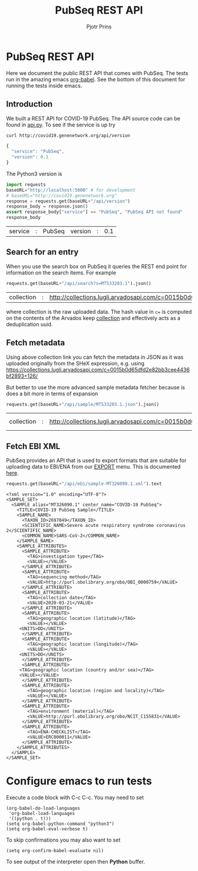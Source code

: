 # C-c C-e h h   publish
# C-c !         insert date (use . for active agenda, C-u C-c ! for date+time, C-u C-c . for time)
# C-c C-t       task rotate
# RSS_IMAGE_URL: http://xxxx.xxxx.free.fr/rss_icon.png

#+TITLE: PubSeq REST API
#+AUTHOR: Pjotr Prins
#+HTML_LINK_HOME: http://covid19.genenetwork.org/apidoc
# OPTIONS: section-numbers: nil, with-drawers: t

#+HTML_HEAD: <link rel="Blog stylesheet" type="text/css" href="blog.css" />

* PubSeq REST API

Here we document the public REST API that comes with PubSeq. The tests
run in the amazing emacs [[https://orgmode.org/worg/org-contrib/babel/languages/ob-doc-python.html][org-babel]].  See the bottom of this document
for running the tests inside emacs.

** Introduction

We built a REST API for COVID-19 PubSeq. The API source code can be
found in [[https://github.com/arvados/bh20-seq-resource/tree/master/bh20simplewebuploader/api.py][api.py]]. To see if the service is up try

#+begin_src sh
curl http://covid19.genenetwork.org/api/version
#+end_src

#+begin_src js
{
  "service": "PubSeq",
  "version": 0.1
}
#+end_src

The Python3 version is

#+begin_src python :session :exports both
import requests
baseURL="http://localhost:5000" # for development
# baseURL="http://covid19.genenetwork.org"
response = requests.get(baseURL+"/api/version")
response_body = response.json()
assert response_body["service"] == "PubSeq", "PubSeq API not found"
response_body
#+end_src

#+RESULTS:
| service | : | PubSeq | version | : | 0.1 |

** Search for an entry

When you use the search box on PubSeq it queries the REST end point
for information on the search items. For example

#+begin_src python :session :exports both
requests.get(baseURL+"/api/search?s=MT533203.1").json()
#+end_src

#+RESULTS:
| collection | : | http://collections.lugli.arvadosapi.com/c=0015b0d65dfd2e82bb3cee4436bf2893+126 | fasta | : | http://collections.lugli.arvadosapi.com/c=0015b0d65dfd2e82bb3cee4436bf2893+126/sequence.fasta | id | : | MT533203.1 | info | : | http://identifiers.org/insdc/MT533203.1#sequence |

where collection is the raw uploaded data. The hash value in ~c=~ is
computed on the contents of the Arvados keep [[https://doc.arvados.org/v2.0/user/tutorials/tutorial-keep-mount-gnu-linux.html][collection]] and effectively
acts as a deduplication uuid.

** Fetch metadata

Using above collection link you can fetch the metadata in JSON as it
was uploaded originally from the SHeX expression, e.g. using
https://collections.lugli.arvadosapi.com/c=0015b0d65dfd2e82bb3cee4436bf2893+126/

But better to use the more advanced sample metadata fetcher
because is does a bit more in terms of expansion

#+begin_src python :session :exports both
requests.get(baseURL+"/api/sample/MT533203.1.json").json()
#+end_src

#+RESULTS:
| collection | : | http://collections.lugli.arvadosapi.com/c=0015b0d65dfd2e82bb3cee4436bf2893+126 | date | : | 2020-04-27 | fasta | : | http://collections.lugli.arvadosapi.com/c=0015b0d65dfd2e82bb3cee4436bf2893+126/sequence.fasta | id | : | MT533203.1 | info | : | http://identifiers.org/insdc/MT533203.1#sequence | mapper | : | minimap v. 2.17 | sequencer | : | http://www.ebi.ac.uk/efo/EFO_0008632 | specimen | : | http://purl.obolibrary.org/obo/NCIT_C155831 |



** Fetch EBI XML

PubSeq provides an API that is used to export formats that are
suitable for uploading data to EBI/ENA from our [[http://covid19.genenetwork.org/export][EXPORT]] menu. This is
documented [[http://covid19.genenetwork.org/blog?id=using-covid-19-pubseq-part6][here]].

#+begin_src python :session :exports both
requests.get(baseURL+"/api/ebi/sample-MT326090.1.xml").text
#+end_src

#+RESULTS:
#+begin_example
<?xml version="1.0" encoding="UTF-8"?>
<SAMPLE_SET>
  <SAMPLE alias="MT326090.1" center_name="COVID-19 PubSeq">
    <TITLE>COVID-19 PubSeq Sample</TITLE>
    <SAMPLE_NAME>
      <TAXON_ID>2697049</TAXON_ID>
      <SCIENTIFIC_NAME>Severe acute respiratory syndrome coronavirus 2</SCIENTIFIC_NAME>
      <COMMON_NAME>SARS-CoV-2</COMMON_NAME>
    </SAMPLE_NAME>
    <SAMPLE_ATTRIBUTES>
      <SAMPLE_ATTRIBUTE>
        <TAG>investigation type</TAG>
        <VALUE></VALUE>
      </SAMPLE_ATTRIBUTE>
      <SAMPLE_ATTRIBUTE>
        <TAG>sequencing method</TAG>
        <VALUE>http://purl.obolibrary.org/obo/OBI_0000759</VALUE>
      </SAMPLE_ATTRIBUTE>
      <SAMPLE_ATTRIBUTE>
        <TAG>collection date</TAG>
        <VALUE>2020-03-21</VALUE>
      </SAMPLE_ATTRIBUTE>
      <SAMPLE_ATTRIBUTE>
        <TAG>geographic location (latitude)</TAG>
        <VALUE></VALUE>
     <UNITS>DD</UNITS>
      </SAMPLE_ATTRIBUTE>
      <SAMPLE_ATTRIBUTE>
        <TAG>geographic location (longitude)</TAG>
        <VALUE></VALUE>
     <UNITS>DD</UNITS>
      </SAMPLE_ATTRIBUTE>
      <SAMPLE_ATTRIBUTE>
     <TAG>geographic location (country and/or sea)</TAG>
     <VALUE></VALUE>
      </SAMPLE_ATTRIBUTE>
      <SAMPLE_ATTRIBUTE>
        <TAG>geographic location (region and locality)</TAG>
        <VALUE></VALUE>
      </SAMPLE_ATTRIBUTE>
      <SAMPLE_ATTRIBUTE>
        <TAG>environment (material)</TAG>
        <VALUE>http://purl.obolibrary.org/obo/NCIT_C155831</VALUE>
      </SAMPLE_ATTRIBUTE>
      <SAMPLE_ATTRIBUTE>
        <TAG>ENA-CHECKLIST</TAG>
        <VALUE>ERC000011</VALUE>
      </SAMPLE_ATTRIBUTE>
    </SAMPLE_ATTRIBUTES>
  </SAMPLE>
</SAMPLE_SET>
#+end_example

* Configure emacs to run tests

Execute a code
block with C-c C-c. You may need to set

#+begin_src elisp
(org-babel-do-load-languages
 'org-babel-load-languages
 '((python . t)))
(setq org-babel-python-command "python3")
(setq org-babel-eval-verbose t)
#+end_src

#+RESULTS:
: python3

To skip confirmations you may also want to set

: (setq org-confirm-babel-evaluate nil)

To see output of the interpreter open then *Python* buffer.
